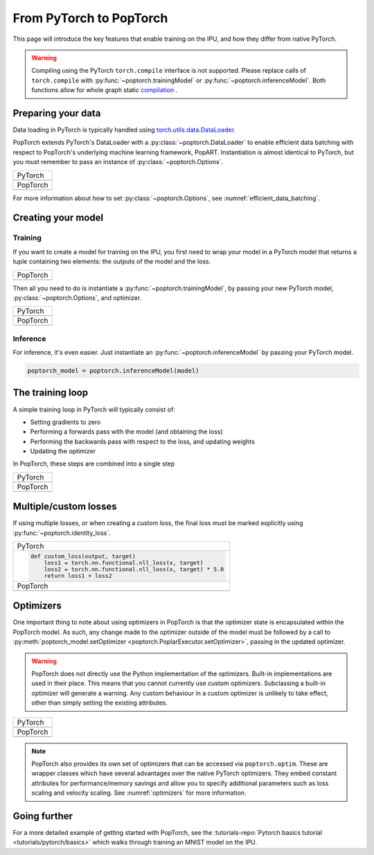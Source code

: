 ========================
From PyTorch to PopTorch
========================

This page will introduce the key features that enable training on the IPU, and how they differ from native PyTorch.

.. warning:: Compiling using the PyTorch ``torch.compile`` interface is not supported. Please replace calls of ``torch.compile`` with :py:func:`~poptorch.trainingModel` or :py:func:`~poptorch.inferenceModel`. Both functions allow for whole graph static `compilation <https://docs.graphcore.ai/projects/ipu-programmers-guide/en/latest/programming_tools.html#compilation>`_ .

Preparing your data
===================

Data loading in PyTorch is typically handled using `torch.utils.data.DataLoader <https://pytorch.org/docs/1.10.0/data.html#torch.utils.data.DataLoader>`_.

PopTorch extends PyTorch's DataLoader with a :py:class:`~poptorch.DataLoader` to enable efficient data batching with respect to PopTorch's underlying machine learning framework, PopART.
Instantiation is almost identical to PyTorch, but you must remember to pass an instance of :py:class:`~poptorch.Options`.

+-------------------------------------------------+
| PyTorch                                         |
+-------------------------------------------------+
| .. literalinclude:: poptorch_training_simple.py |
|   :lines: 1-5                                   |
|   :start-after: simple_cpu_start                |
|   :end-before: simple_cpu_end                   |
|   :dedent: 4                                    |
+-------------------------------------------------+
| PopTorch                                        |
+-------------------------------------------------+
| .. literalinclude:: poptorch_training_simple.py |
|   :lines: 1-9                                   |
|   :start-after: simple_ipu_start                |
|   :end-before: simple_ipu_end                   |
|   :dedent: 4                                    |
+-------------------------------------------------+

For more information about how to set :py:class:`~poptorch.Options`, see :numref:`efficient_data_batching`.

Creating your model
===================

Training
--------

If you want to create a model for training on the IPU, you first need to wrap your model
in a PyTorch model that returns a tuple containing two elements: the outputs of the model
and the loss.

+-------------------------------------------------+
| PopTorch                                        |
+-------------------------------------------------+
| .. literalinclude:: poptorch_training_simple.py |
|   :start-after: model_with_loss_start           |
|   :end-before: model_with_loss_end              |
+-------------------------------------------------+

Then all you need to do is instantiate a :py:func:`~poptorch.trainingModel`,
by passing your new PyTorch model, :py:class:`~poptorch.Options`, and optimizer.

+-------------------------------------------------+
| PyTorch                                         |
+-------------------------------------------------+
| .. literalinclude:: poptorch_training_simple.py |
|   :lines: 7-10                                  |
|   :start-after: simple_cpu_start                |
|   :end-before: simple_cpu_end                   |
|   :dedent: 4                                    |
+-------------------------------------------------+
| PopTorch                                        |
+-------------------------------------------------+
| .. literalinclude:: poptorch_training_simple.py |
|   :lines: 11-19                                 |
|   :start-after: simple_ipu_start                |
|   :end-before: simple_ipu_end                   |
|   :dedent: 4                                    |
|   :emphasize-lines: 7-9                         |
+-------------------------------------------------+

Inference
---------

For inference, it's even easier. Just instantiate an :py:func:`~poptorch.inferenceModel` by passing your PyTorch model.

.. code-block:: python

  poptorch_model = poptorch.inferenceModel(model)

The training loop
=================

A simple training loop in PyTorch will typically consist of:

- Setting gradients to zero
- Performing a forwards pass with the model (and obtaining the loss)
- Performing the backwards pass with respect to the loss, and updating weights
- Updating the optimizer

In PopTorch, these steps are combined into a single step

+-------------------------------------------------+
| PyTorch                                         |
+-------------------------------------------------+
| .. literalinclude:: poptorch_training_simple.py |
|   :lines: 14-25                                 |
|   :start-after: simple_cpu_start                |
|   :end-before: simple_cpu_end                   |
|   :dedent: 4                                    |
+-------------------------------------------------+
| PopTorch                                        |
+-------------------------------------------------+
| .. literalinclude:: poptorch_training_simple.py |
|   :lines: 23-26                                 |
|   :start-after: simple_ipu_start                |
|   :end-before: simple_ipu_end                   |
|   :dedent: 4                                    |
+-------------------------------------------------+

Multiple/custom losses
======================

If using multiple losses, or when creating a custom loss, the final loss must be marked explicitly using :py:func:`~poptorch.identity_loss`.

+----------------------------------------------------------------------+
| PyTorch                                                              |
+----------------------------------------------------------------------+
| .. code-block:: python                                               |
|                                                                      |
|   def custom_loss(output, target)                                    |
|       loss1 = torch.nn.functional.nll_loss(x, target)                |
|       loss2 = torch.nn.functional.nll_loss(x, target) * 5.0          |
|       return loss1 + loss2                                           |
+----------------------------------------------------------------------+
| PopTorch                                                             |
+----------------------------------------------------------------------+
| .. code-block:: python                                               |
|   :emphasize-lines: 4                                                |
|                                                                      |
|   def custom_loss(output, target)                                    |
|       loss1 = torch.nn.functional.nll_loss(x, target)                |
|       loss2 = torch.nn.functional.nll_loss(x, target) * 5.0          |
|       return poptorch.identity_loss(loss1 + loss2, reduction='none') |
+----------------------------------------------------------------------+

Optimizers
==========

One important thing to note about using optimizers in PopTorch is that the optimizer state is encapsulated within the PopTorch model.
As such, any change made to the optimizer outside of the model must be followed by a call to :py:meth:`poptorch_model.setOptimizer <poptorch.PoplarExecutor.setOptimizer>`,
passing in the updated optimizer.

.. warning:: PopTorch does not directly use the Python implementation of the optimizers. Built-in implementations are used in their place.
   This means that you cannot currently use custom optimizers. Subclassing a built-in optimizer will generate a warning. Any custom behaviour
   in a custom optimizer is unlikely to take effect, other than simply setting the existing attributes.

+-------------------------------------------------+
| PyTorch                                         |
+-------------------------------------------------+
| .. literalinclude:: poptorch_training_simple.py |
|   :lines: 27-33                                 |
|   :start-after: simple_cpu_start                |
|   :end-before: simple_cpu_end                   |
|   :dedent: 4                                    |
|   :emphasize-lines: 7                           |
+-------------------------------------------------+
| PopTorch                                        |
+-------------------------------------------------+
| .. literalinclude:: poptorch_training_simple.py |
|   :lines: 28-36                                 |
|   :start-after: simple_ipu_start                |
|   :end-before: simple_ipu_end                   |
|   :dedent: 4                                    |
|   :emphasize-lines: 8-9                         |
+-------------------------------------------------+

.. note:: PopTorch also provides its own set of optimizers that can be accessed via ``poptorch.optim``.
   These are wrapper classes which have several advantages over the native PyTorch optimizers. They embed constant attributes
   for performance/memory savings and allow you to specify additional parameters such as loss scaling and velocity scaling.
   See :numref:`optimizers` for more information.

Going further
=============

For a more detailed example of getting started with PopTorch, see the :tutorials-repo:`Pytorch basics tutorial <tutorials/pytorch/basics>` which walks through training an MNIST model on the IPU.
